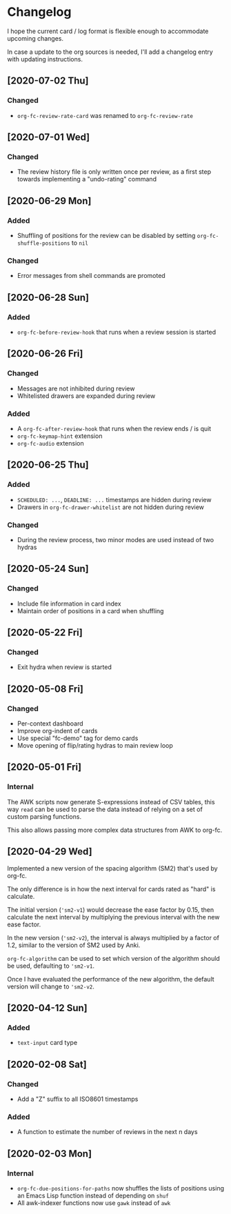 * Changelog
I hope the current card / log format is flexible enough to accommodate
upcoming changes.

In case a update to the org sources is needed, I'll add a changelog
entry with updating instructions.

** [2020-07-02 Thu]
*** Changed
- ~org-fc-review-rate-card~ was renamed to ~org-fc-review-rate~
** [2020-07-01 Wed]
*** Changed
- The review history file is only written once per review,
  as a first step towards implementing a "undo-rating" command
** [2020-06-29 Mon]
*** Added
- Shuffling of positions for the review can be disabled
  by setting ~org-fc-shuffle-positions~ to ~nil~
*** Changed
- Error messages from shell commands are promoted
** [2020-06-28 Sun]
*** Added
- ~org-fc-before-review-hook~ that runs when a review session is started
** [2020-06-26 Fri]
*** Changed
- Messages are not inhibited during review
- Whitelisted drawers are expanded during review
*** Added
- A ~org-fc-after-review-hook~ that runs when the review ends / is quit
- ~org-fc-keymap-hint~ extension
- ~org-fc-audio~ extension
** [2020-06-25 Thu]
*** Added
- ~SCHEDULED: ...~, ~DEADLINE: ...~ timestamps are hidden during
  review
- Drawers in ~org-fc-drawer-whitelist~ are not hidden during review
*** Changed
- During the review process, two minor modes are used instead of two
  hydras
** [2020-05-24 Sun]
*** Changed
- Include file information in card index
- Maintain order of positions in a card when shuffling
** [2020-05-22 Fri]
*** Changed
- Exit hydra when review is started
** [2020-05-08 Fri]
*** Changed
- Per-context dashboard
- Improve org-indent of cards
- Use special "fc-demo" tag for demo cards
- Move opening of flip/rating hydras to main review loop
** [2020-05-01 Fri]
*** Internal
The AWK scripts now generate S-expressions instead of CSV tables, this
way ~read~ can be used to parse the data instead of relying on a set
of custom parsing functions.

This also allows passing more complex data structures from AWK to
org-fc.
** [2020-04-29 Wed]
Implemented a new version of the spacing algorithm (SM2) that's used
by org-fc.

The only difference is in how the next interval for cards rated as
"hard" is calculate.

The initial version (~'sm2-v1~) would decrease the ease factor by
0.15, then calculate the next interval by multiplying the previous
interval with the new ease factor.

In the new version (~'sm2-v2~), the interval is always multiplied by a
factor of 1.2, similar to the version of SM2 used by Anki.

~org-fc-algorithm~ can be used to set which version of the
algorithm should be used, defaulting to ~'sm2-v1~.

Once I have evaluated the performance of the new algorithm,
the default version will change to ~'sm2-v2~.
** [2020-04-12 Sun]
*** Added
- =text-input= card type
** [2020-02-08 Sat]
*** Changed
- Add a "Z" suffix to all ISO8601 timestamps
*** Added
- A function to estimate the number of reviews in the next n days
** [2020-02-03 Mon]
*** Internal
- ~org-fc-due-positions-for-paths~ now shuffles the lists of positions
  using an Emacs Lisp function instead of depending on =shuf=
- All awk-indexer functions now use ~gawk~ instead of ~awk~
